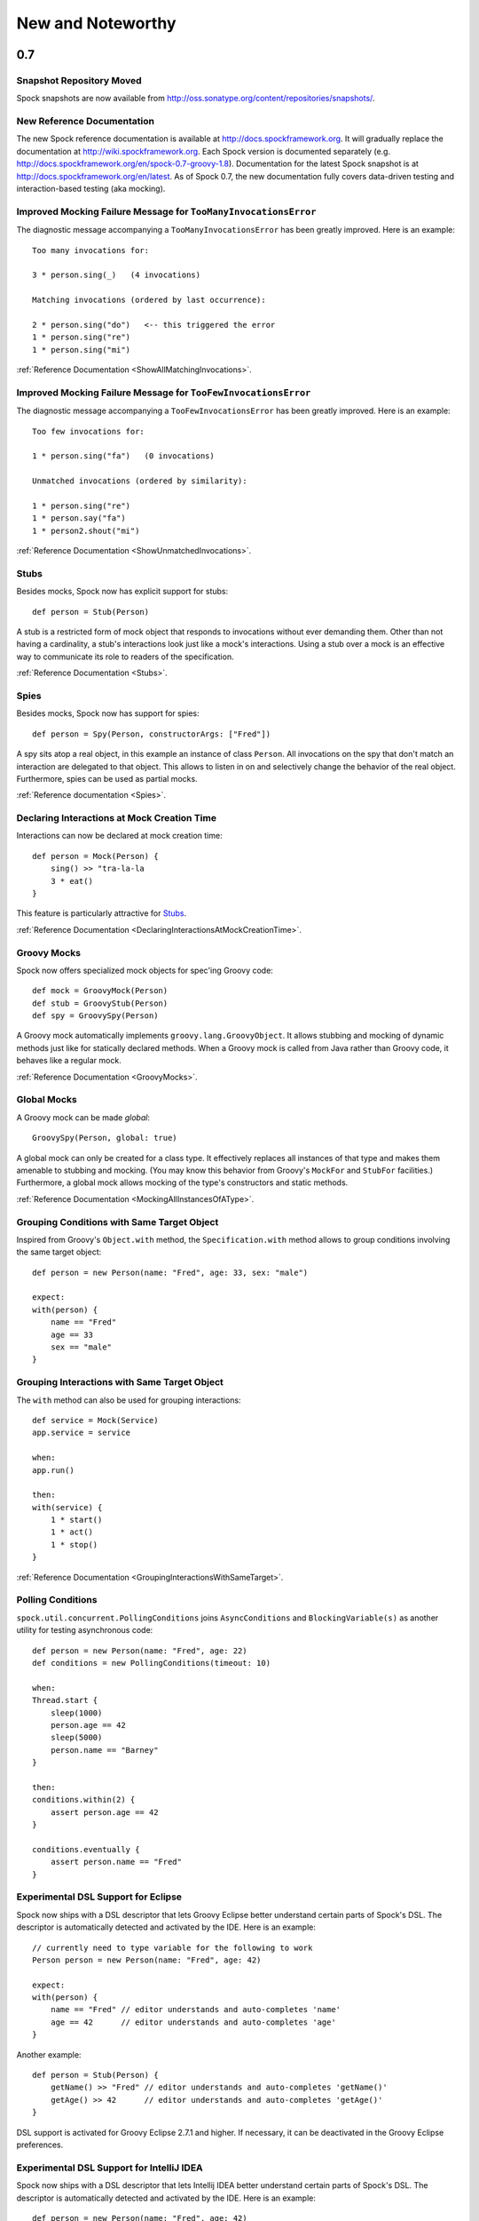 New and Noteworthy
==================

0.7
~~~

Snapshot Repository Moved
-------------------------

Spock snapshots are now available from http://oss.sonatype.org/content/repositories/snapshots/.

New Reference Documentation
---------------------------

The new Spock reference documentation is available at http://docs.spockframework.org.
It will gradually replace the documentation at http://wiki.spockframework.org.
Each Spock version is documented separately (e.g. http://docs.spockframework.org/en/spock-0.7-groovy-1.8).
Documentation for the latest Spock snapshot is at http://docs.spockframework.org/en/latest.
As of Spock 0.7, the new documentation fully covers data-driven testing and interaction-based testing (aka mocking).

Improved Mocking Failure Message for ``TooManyInvocationsError``
----------------------------------------------------------------

The diagnostic message accompanying a ``TooManyInvocationsError`` has been greatly improved.
Here is an example::

    Too many invocations for:

    3 * person.sing(_)   (4 invocations)

    Matching invocations (ordered by last occurrence):

    2 * person.sing("do")   <-- this triggered the error
    1 * person.sing("re")
    1 * person.sing("mi")

:ref:`Reference Documentation <ShowAllMatchingInvocations>`.

Improved Mocking Failure Message for ``TooFewInvocationsError``
---------------------------------------------------------------

The diagnostic message accompanying a ``TooFewInvocationsError`` has been greatly improved.
Here is an example::

    Too few invocations for:

    1 * person.sing("fa")   (0 invocations)

    Unmatched invocations (ordered by similarity):

    1 * person.sing("re")
    1 * person.say("fa")
    1 * person2.shout("mi")

:ref:`Reference Documentation <ShowUnmatchedInvocations>`.

Stubs
-----

Besides mocks, Spock now has explicit support for stubs::

    def person = Stub(Person)

A stub is a restricted form of mock object that responds to invocations without ever demanding them.
Other than not having a cardinality, a stub's interactions look just like a mock's interactions.
Using a stub over a mock is an effective way to communicate its role to readers of the specification.

:ref:`Reference Documentation <Stubs>`.

Spies
-----

Besides mocks, Spock now has support for spies::

    def person = Spy(Person, constructorArgs: ["Fred"])

A spy sits atop a real object, in this example an instance of class ``Person``. All invocations on the spy
that don't match an interaction are delegated to that object. This allows to listen in on and selectively
change the behavior of the real object. Furthermore, spies can be used as partial mocks.

:ref:`Reference documentation <Spies>`.

Declaring Interactions at Mock Creation Time
--------------------------------------------

Interactions can now be declared at mock creation time::

    def person = Mock(Person) {
        sing() >> "tra-la-la
        3 * eat()
    }

This feature is particularly attractive for `Stubs`_.

:ref:`Reference Documentation <DeclaringInteractionsAtMockCreationTime>`.

Groovy Mocks
------------

Spock now offers specialized mock objects for spec'ing Groovy code::

    def mock = GroovyMock(Person)
    def stub = GroovyStub(Person)
    def spy = GroovySpy(Person)

A Groovy mock automatically implements ``groovy.lang.GroovyObject``. It allows stubbing and mocking
of dynamic methods just like for statically declared methods. When a Groovy mock is called from Java
rather than Groovy code, it behaves like a regular mock.

:ref:`Reference Documentation <GroovyMocks>`.

Global Mocks
------------

A Groovy mock can be made *global*::

    GroovySpy(Person, global: true)

A global mock can only be created for a class type. It effectively replaces all instances of that type and makes them
amenable to stubbing and mocking. (You may know this behavior from Groovy's ``MockFor`` and ``StubFor`` facilities.)
Furthermore, a global mock allows mocking of the type's constructors and static methods.

:ref:`Reference Documentation <MockingAllInstancesOfAType>`.

Grouping Conditions with Same Target Object
-------------------------------------------

Inspired from Groovy's ``Object.with`` method, the ``Specification.with`` method allows to group conditions
involving the same target object::

    def person = new Person(name: "Fred", age: 33, sex: "male")

    expect:
    with(person) {
        name == "Fred"
        age == 33
        sex == "male"
    }

Grouping Interactions with Same Target Object
---------------------------------------------

The ``with`` method can also be used for grouping interactions::

    def service = Mock(Service)
    app.service = service

    when:
    app.run()

    then:
    with(service) {
        1 * start()
        1 * act()
        1 * stop()
    }

:ref:`Reference Documentation <GroupingInteractionsWithSameTarget>`.

Polling Conditions
------------------

``spock.util.concurrent.PollingConditions`` joins ``AsyncConditions`` and ``BlockingVariable(s)`` as another utility for
testing asynchronous code::

    def person = new Person(name: "Fred", age: 22)
    def conditions = new PollingConditions(timeout: 10)

    when:
    Thread.start {
        sleep(1000)
        person.age == 42
        sleep(5000)
        person.name == "Barney"
    }

    then:
    conditions.within(2) {
        assert person.age == 42
    }

    conditions.eventually {
        assert person.name == "Fred"
    }

Experimental DSL Support for Eclipse
------------------------------------

Spock now ships with a DSL descriptor that lets Groovy Eclipse better
understand certain parts of Spock's DSL. The descriptor is automatically
detected and activated by the IDE. Here is an example::

    // currently need to type variable for the following to work
    Person person = new Person(name: "Fred", age: 42)

    expect:
    with(person) {
        name == "Fred" // editor understands and auto-completes 'name'
        age == 42      // editor understands and auto-completes 'age'
    }

Another example::

    def person = Stub(Person) {
        getName() >> "Fred" // editor understands and auto-completes 'getName()'
        getAge() >> 42      // editor understands and auto-completes 'getAge()'
    }

DSL support is activated for Groovy Eclipse 2.7.1 and higher. If necessary,
it can be deactivated in the Groovy Eclipse preferences.

Experimental DSL Support for IntelliJ IDEA
------------------------------------------

Spock now ships with a DSL descriptor that lets Intellij IDEA better
understand certain parts of Spock's DSL. The descriptor is automatically
detected and activated by the IDE. Here is an example::

    def person = new Person(name: "Fred", age: 42)

    expect:
    with(person) {
        name == "Fred" // editor understands and auto-completes 'name'
        age == 42      // editor understands and auto-completes 'age'
    }

Another example::

    def person = Stub(Person) {
        getName() >> "Fred" // editor understands and auto-completes 'getName()'
        getAge() >> 42      // editor understands and auto-completes 'getAge()'
    }

DSL support is activated for IntelliJ IDEA 11.1 and higher.

Splitting up Class Specification
--------------------------------

Parts of class ``spock.lang.Specification`` were pulled up into two new super classes: ``spock.lang.MockingApi``
now contains all mocking-related methods, and ``org.spockframework.lang.SpecInternals`` contains internal methods
which aren't meant to be used directly.

Improved Failure Messages for ``notThrown`` and ``noExceptionThrown``
---------------------------------------------------------------------

Instead of just passing through exceptions, ``Specification.notThrown`` and ``Specification.noExceptionThrown``
now fail with messages like::

    Expected no exception to be thrown, but got 'java.io.FileNotFoundException'

    Caused by: java.io.FileNotFoundException: ...

``HamcrestSupport.expect``
--------------------------

Class ``spock.util.matcher.HamcrestSupport`` has a new ``expect`` method that makes
[Hamcrest](http://code.google.com/p/hamcrest/) assertions read better in then-blocks::

    when:
    def x = computeValue()

    then:
    expect x, closeTo(42, 0.01)

@Beta
-----

Recently introduced classes and methods may be annotated with @Beta, as a sign that they may still undergo incompatible
changes. This gives us a chance to incorporate valuable feedback from our users. (Yes, we need your feedback!) Typically,
a @Beta annotation is removed within one or two releases.

Fixed Issues
------------

See the `issue tracker <http://issues.spockframework.org/list?can=1&q=label%3AMilestone-0.7>`_ for a list of fixed issues.

0.6
~~~

Mocking Improvements
--------------------

The mocking framework now provides better diagnostic messages in some cases.

Multiple result declarations can be chained. The following causes method bar to throw an ``IOException`` when first called, return the numbers one, two, and three on the next calls, and throw a ``RuntimeException`` for all subsequent calls::

    foo.bar() >> { throw new IOException() } >>> [1, 2, 3] >> { throw new RuntimeException() }

It's now possible to match any argument list (including the empty list) with ``foo.bar(*_)``.

Method arguments can now be constrained with `Hamcrest <http://code.google.com/p/hamcrest/>`_ matchers::

    import static spock.util.matcher.HamcrestMatchers.closeTo

    ...

    1 * foo.bar(closeTo(42, 0.001))

Extended JUnit Rules Support
----------------------------

In addition to rules implementing ``org.junit.rules.MethodRule`` (which has been deprecated in JUnit 4.9), Spock now also supports rules implementing the new ``org.junit.rules.TestRule`` interface. Also supported is the new ``@ClassRule`` annotation. Rule declarations are now verified and can leave off the initialization part. I that case Spock will automatically initialize the rule by calling the default constructor.
The ``@TestName`` rule, and rules in general, now honor the ``@Unroll`` annotation and any defined naming pattern.
 
See `Issue 240 <http://issues.spockframework.org/detail?id=240>`_ for a known limitation with Spock's TestRule support.

Condition Rendering Improvements
--------------------------------

When two objects are compared with the ``==`` operator, they are unequal, but their string representations are the same, Spock will now print the objects' types::

    enteredNumber == 42
    |             |
    |             false
    42 (java.lang.String)

JUnit Fixture Annotations
-------------------------

Fixture methods can now be declared with JUnit's ``@Before``, ``@After``, ``@BeforeClass``, and ``@AfterClass`` annotations, as an addition or alternative to Spock's own fixture methods. This was particularly needed for Grails 2.0 support.

Tapestry 5.3 Support
--------------------

Thanks to a contribution from `Howard Lewis Ship <http://howardlewisship.com/>`_, the Tapestry module is now compatible with Tapestry 5.3. Older 5.x versions are still supported.

IBM JDK Support
---------------

Spock now runs fine on IBM JDKs, working around a bug in the IBM JDK's verifier.

Improved JUnit Compatibility
----------------------------

``org.junit.internal.AssumptionViolatedException`` is now recognized and handled as known from JUnit. ``@Unrolled`` methods no longer cause "yellow" nodes in IDEs.

.. _improved-unroll-0.6:

Improved ``@Unroll``
--------------------

The ``@Unroll`` naming pattern can now be provided in the method name, instead of as an argument to the annotation::

    @Unroll
    def "maximum of #a and #b is #c"() {
        expect:
        Math.max(a, b) == c

        where:
        a | b | c
        1 | 2 | 2
    }

The naming pattern now supports property access and zero-arg method calls::

    @Unroll
    def "#person.name.toUpperCase() is #person.age years old"() { ... }

The ``@Unroll`` annotation can now be applied to a spec class. In this case, all data-driven feature methods in the class will be unrolled.

Improved ``@Timeout``
---------------------

The ``@Timeout`` annotation can now be applied to a spec class. In this case, the timeout applies to all feature methods (individually) that aren't already annotated with ``@Timeout``.
Timed methods are now executed on the regular test framework thread. This can be important for tests that rely on thread-local state (like Grails integration tests). Also the interruption behavior has been improved, to increase the chance that a timeout can be enforced.

The failure exception that is thrown when a timeout occurs now contains the stacktrace of test execution, allowing you to see where the test was “stuck” or how far it got in the allocated time.

Improved Data Table Syntax
--------------------------

Table cells can now be separated with double pipes. This can be used to visually set apart expected outputs from provided inputs::

    ...
    where:
    a | b || sum
    1 | 2 || 3
    3 | 1 || 4

Groovy 1.8/2.0 Support
----------------------

Spock 0.6 ships in three variants for Groovy 1.7, 1.8, and 2.0. Make sure to pick the right version - for example, for Groovy 1.8 you need to use spock-core-0.6-groovy-1.8 (likewise for all other modules). The Groovy 2.0 variant is based on Groovy 2.0-beta-3-SNAPSHOT and only available from http://m2repo.spockframework.org. The Groovy 1.7 and 1.8 variants are also available from Maven Central. The next version of Spock will no longer support Groovy 1.7.

Grails 2.0 Support
------------------

Spock's Grails plugin was split off into a separate project and now lives at http://github.spockframework.org/spock-grails. The plugin supports both Grails 1.3 and 2.0.

The Spock Grails plugin supports all of the new Grails 2.0 test mixins, effectively deprecating the existing unit testing classes (e.g. UnitSpec). For integration testing, IntegrationSpec must still be used.

IntelliJ IDEA Integration
-------------------------

The folks from `JetBrains <http://www.jetbrains.com>`_ have added a few handy features around data tables. Data tables will now be layed out automatically when reformatting code. Data variables are no longer shown as "unknown" and have their types inferred from the values in the table (!).

GitHub Repository
-----------------

All source code has moved to http://github.spockframework.org/. The `Grails Spock plugin <http://github.spockframework.org/spock-grails>`_, `Spock Example <http://github.spockframework.org/spock-example>`_ project, and `Spock Web Console <http://github.spockframework.org/spockwebconsole>`_ now have their own GitHub projects. Also available are slides and code for various Spock presentations (like `this one <http://github.spockframework.org/smarter-testing-with-spock>`_).

Gradle Build
------------

Spock is now exclusively built with Gradle. Building Spock yourself is as easy as cloning the `GitHub repo <http://github.spockframework.org/spock>`_ and executing ``gradlew build``. No build tool installation is required; the only prerequisite for building Spock is a JDK installation (1.5 or higher).

Fixed Issues
------------

See the `issue tracker <http://issues.spockframework.org/list?can=1&q=label%3AMilestone-0.6>`_ for a list of fixed issues.

